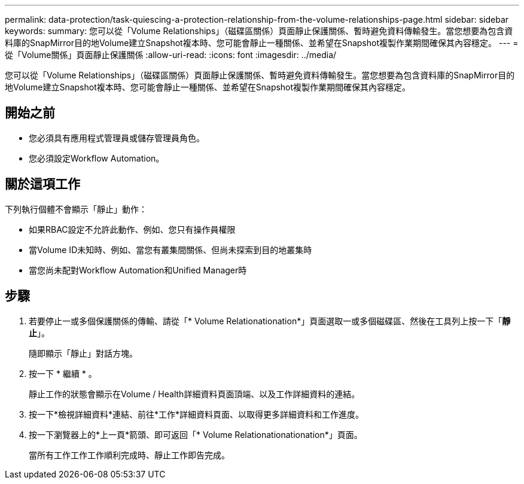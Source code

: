 ---
permalink: data-protection/task-quiescing-a-protection-relationship-from-the-volume-relationships-page.html 
sidebar: sidebar 
keywords:  
summary: 您可以從「Volume Relationships」（磁碟區關係）頁面靜止保護關係、暫時避免資料傳輸發生。當您想要為包含資料庫的SnapMirror目的地Volume建立Snapshot複本時、您可能會靜止一種關係、並希望在Snapshot複製作業期間確保其內容穩定。 
---
= 從「Volume關係」頁面靜止保護關係
:allow-uri-read: 
:icons: font
:imagesdir: ../media/


[role="lead"]
您可以從「Volume Relationships」（磁碟區關係）頁面靜止保護關係、暫時避免資料傳輸發生。當您想要為包含資料庫的SnapMirror目的地Volume建立Snapshot複本時、您可能會靜止一種關係、並希望在Snapshot複製作業期間確保其內容穩定。



== 開始之前

* 您必須具有應用程式管理員或儲存管理員角色。
* 您必須設定Workflow Automation。




== 關於這項工作

下列執行個體不會顯示「靜止」動作：

* 如果RBAC設定不允許此動作、例如、您只有操作員權限
* 當Volume ID未知時、例如、當您有叢集間關係、但尚未探索到目的地叢集時
* 當您尚未配對Workflow Automation和Unified Manager時




== 步驟

. 若要停止一或多個保護關係的傳輸、請從「* Volume Relationationation*」頁面選取一或多個磁碟區、然後在工具列上按一下「*靜止*」。
+
隨即顯示「靜止」對話方塊。

. 按一下 * 繼續 * 。
+
靜止工作的狀態會顯示在Volume / Health詳細資料頁面頂端、以及工作詳細資料的連結。

. 按一下*檢視詳細資料*連結、前往*工作*詳細資料頁面、以取得更多詳細資料和工作進度。
. 按一下瀏覽器上的*上一頁*箭頭、即可返回「* Volume Relationationationation*」頁面。
+
當所有工作工作工作順利完成時、靜止工作即告完成。



